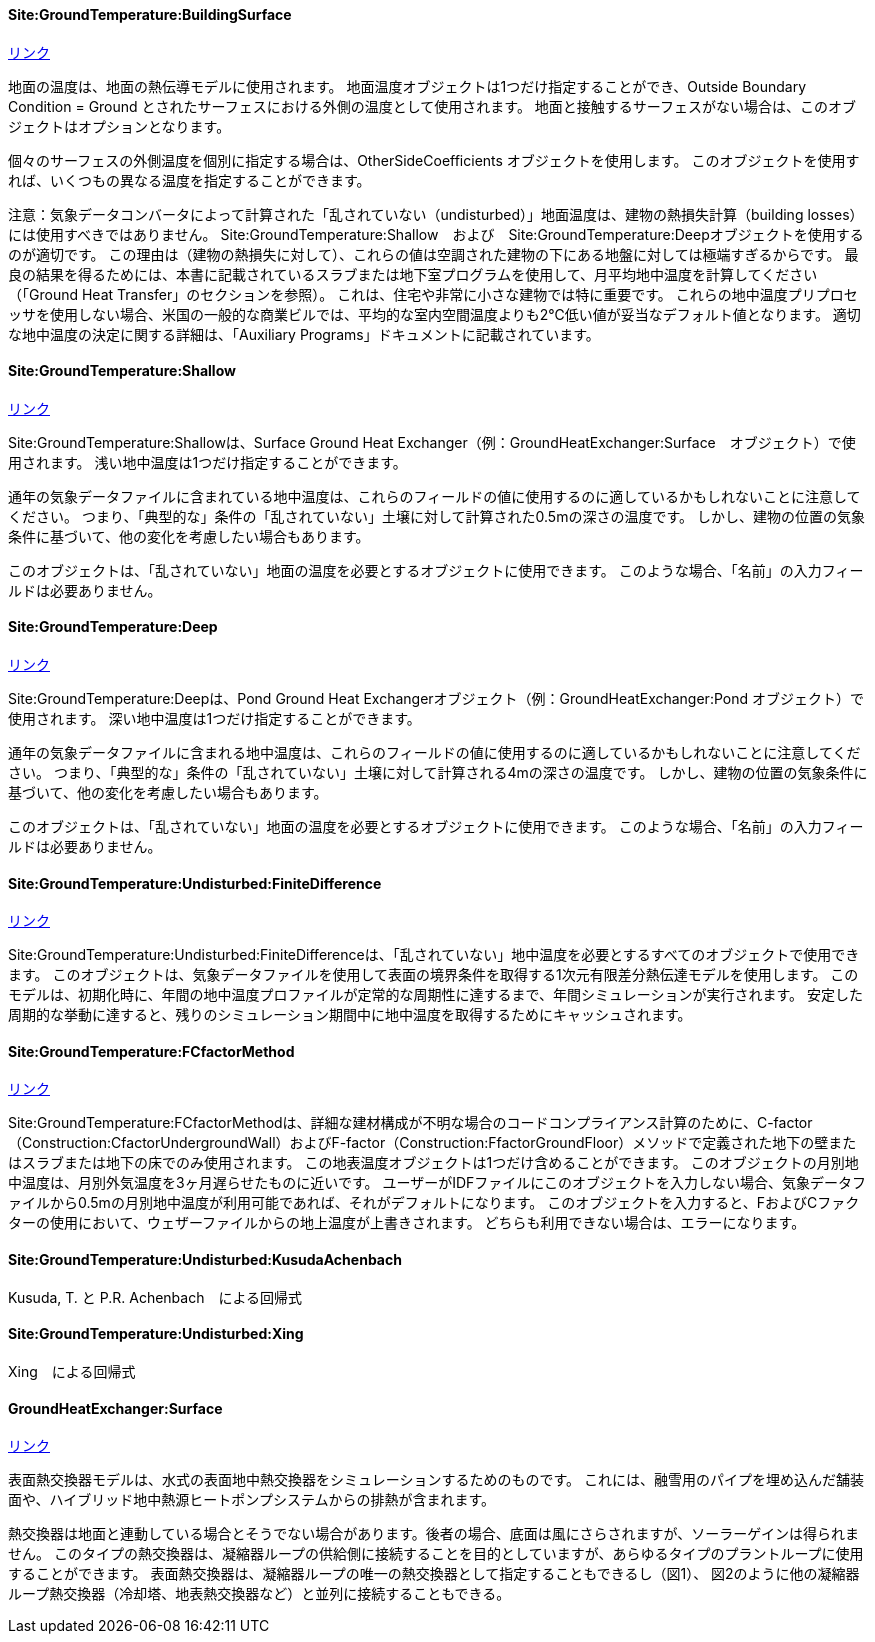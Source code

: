 // 地盤温度の設定について

==== Site:GroundTemperature:BuildingSurface

https://bigladdersoftware.com/epx/docs/9-4/input-output-reference/group-location-climate-weather-file-access.html#sitegroundtemperaturebuildingsurface[リンク]

地面の温度は、地面の熱伝導モデルに使用されます。
地面温度オブジェクトは1つだけ指定することができ、Outside Boundary Condition = Ground とされたサーフェスにおける外側の温度として使用されます。
地面と接触するサーフェスがない場合は、このオブジェクトはオプションとなります。

個々のサーフェスの外側温度を個別に指定する場合は、OtherSideCoefficients オブジェクトを使用します。
このオブジェクトを使用すれば、いくつもの異なる温度を指定することができます。

注意：気象データコンバータによって計算された「乱されていない（undisturbed）」地面温度は、建物の熱損失計算（building losses）には使用すべきではありません。
Site:GroundTemperature:Shallow　および　Site:GroundTemperature:Deepオブジェクトを使用するのが適切です。
この理由は（建物の熱損失に対して）、これらの値は空調された建物の下にある地盤に対しては極端すぎるからです。
最良の結果を得るためには、本書に記載されているスラブまたは地下室プログラムを使用して、月平均地中温度を計算してください（「Ground Heat Transfer」のセクションを参照）。
これは、住宅や非常に小さな建物では特に重要です。
これらの地中温度プリプロセッサを使用しない場合、米国の一般的な商業ビルでは、平均的な室内空間温度よりも2℃低い値が妥当なデフォルト値となります。
適切な地中温度の決定に関する詳細は、「Auxiliary Programs」ドキュメントに記載されています。


==== Site:GroundTemperature:Shallow

https://bigladdersoftware.com/epx/docs/9-4/input-output-reference/group-location-climate-weather-file-access.html#sitegroundtemperatureshallow[リンク]

Site:GroundTemperature:Shallowは、Surface Ground Heat Exchanger（例：GroundHeatExchanger:Surface　オブジェクト）で使用されます。
浅い地中温度は1つだけ指定することができます。

通年の気象データファイルに含まれている地中温度は、これらのフィールドの値に使用するのに適しているかもしれないことに注意してください。
つまり、「典型的な」条件の「乱されていない」土壌に対して計算された0.5mの深さの温度です。
しかし、建物の位置の気象条件に基づいて、他の変化を考慮したい場合もあります。

このオブジェクトは、「乱されていない」地面の温度を必要とするオブジェクトに使用できます。
このような場合、「名前」の入力フィールドは必要ありません。


==== Site:GroundTemperature:Deep

https://bigladdersoftware.com/epx/docs/9-4/input-output-reference/group-location-climate-weather-file-access.html#sitegroundtemperaturedeep[リンク]

Site:GroundTemperature:Deepは、Pond Ground Heat Exchangerオブジェクト（例：GroundHeatExchanger:Pond オブジェクト）で使用されます。
深い地中温度は1つだけ指定することができます。

通年の気象データファイルに含まれる地中温度は、これらのフィールドの値に使用するのに適しているかもしれないことに注意してください。
つまり、「典型的な」条件の「乱されていない」土壌に対して計算される4mの深さの温度です。
しかし、建物の位置の気象条件に基づいて、他の変化を考慮したい場合もあります。

このオブジェクトは、「乱されていない」地面の温度を必要とするオブジェクトに使用できます。
このような場合、「名前」の入力フィールドは必要ありません。


==== Site:GroundTemperature:Undisturbed:FiniteDifference

https://bigladdersoftware.com/epx/docs/9-4/input-output-reference/group-location-climate-weather-file-access.html#sitegroundtemperatureundisturbedfinitedifference[リンク]

Site:GroundTemperature:Undisturbed:FiniteDifferenceは、「乱されていない」地中温度を必要とするすべてのオブジェクトで使用できます。
このオブジェクトは、気象データファイルを使用して表面の境界条件を取得する1次元有限差分熱伝達モデルを使用します。
このモデルは、初期化時に、年間の地中温度プロファイルが定常的な周期性に達するまで、年間シミュレーションが実行されます。
安定した周期的な挙動に達すると、残りのシミュレーション期間中に地中温度を取得するためにキャッシュされます。

==== Site:GroundTemperature:FCfactorMethod

https://bigladdersoftware.com/epx/docs/9-4/input-output-reference/group-location-climate-weather-file-access.html#sitegroundtemperaturefcfactormethod[リンク]

Site:GroundTemperature:FCfactorMethodは、詳細な建材構成が不明な場合のコードコンプライアンス計算のために、C-factor（Construction:CfactorUndergroundWall）およびF-factor（Construction:FfactorGroundFloor）メソッドで定義された地下の壁またはスラブまたは地下の床でのみ使用されます。
この地表温度オブジェクトは1つだけ含めることができます。
このオブジェクトの月別地中温度は、月別外気温度を3ヶ月遅らせたものに近いです。
ユーザーがIDFファイルにこのオブジェクトを入力しない場合、気象データファイルから0.5mの月別地中温度が利用可能であれば、それがデフォルトになります。
このオブジェクトを入力すると、FおよびCファクターの使用において、ウェザーファイルからの地上温度が上書きされます。
どちらも利用できない場合は、エラーになります。


==== Site:GroundTemperature:Undisturbed:KusudaAchenbach

Kusuda, T. と P.R. Achenbach　による回帰式

==== Site:GroundTemperature:Undisturbed:Xing

Xing　による回帰式



// 参考
==== GroundHeatExchanger:Surface

https://bigladdersoftware.com/epx/docs/9-4/input-output-reference/group-condenser-equipment.html#groundheatexchangersurface[リンク]

表面熱交換器モデルは、水式の表面地中熱交換器をシミュレーションするためのものです。
これには、融雪用のパイプを埋め込んだ舗装面や、ハイブリッド地中熱源ヒートポンプシステムからの排熱が含まれます。

熱交換器は地面と連動している場合とそうでない場合があります。後者の場合、底面は風にさらされますが、ソーラーゲインは得られません。
このタイプの熱交換器は、凝縮器ループの供給側に接続することを目的としていますが、あらゆるタイプのプラントループに使用することができます。
表面熱交換器は、凝縮器ループの唯一の熱交換器として指定することもできるし（図1）、
図2のように他の凝縮器ループ熱交換器（冷却塔、地表熱交換器など）と並列に接続することもできる。